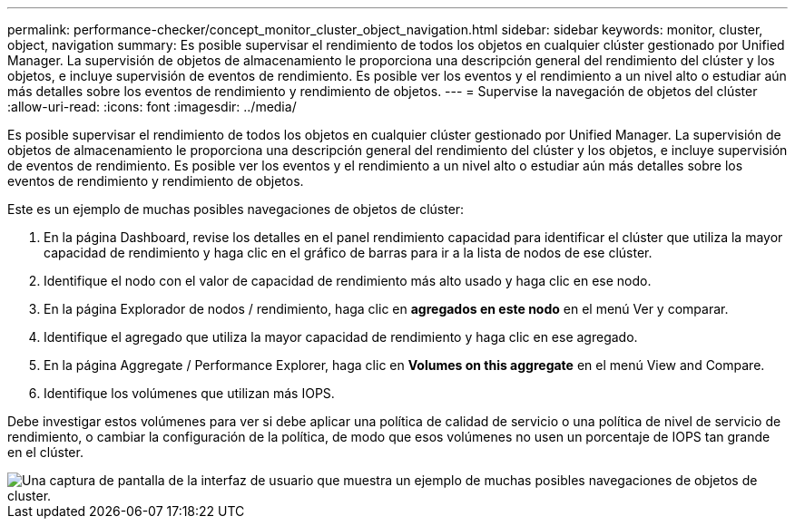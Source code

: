 ---
permalink: performance-checker/concept_monitor_cluster_object_navigation.html 
sidebar: sidebar 
keywords: monitor, cluster, object, navigation 
summary: Es posible supervisar el rendimiento de todos los objetos en cualquier clúster gestionado por Unified Manager. La supervisión de objetos de almacenamiento le proporciona una descripción general del rendimiento del clúster y los objetos, e incluye supervisión de eventos de rendimiento. Es posible ver los eventos y el rendimiento a un nivel alto o estudiar aún más detalles sobre los eventos de rendimiento y rendimiento de objetos. 
---
= Supervise la navegación de objetos del clúster
:allow-uri-read: 
:icons: font
:imagesdir: ../media/


[role="lead"]
Es posible supervisar el rendimiento de todos los objetos en cualquier clúster gestionado por Unified Manager. La supervisión de objetos de almacenamiento le proporciona una descripción general del rendimiento del clúster y los objetos, e incluye supervisión de eventos de rendimiento. Es posible ver los eventos y el rendimiento a un nivel alto o estudiar aún más detalles sobre los eventos de rendimiento y rendimiento de objetos.

Este es un ejemplo de muchas posibles navegaciones de objetos de clúster:

. En la página Dashboard, revise los detalles en el panel rendimiento capacidad para identificar el clúster que utiliza la mayor capacidad de rendimiento y haga clic en el gráfico de barras para ir a la lista de nodos de ese clúster.
. Identifique el nodo con el valor de capacidad de rendimiento más alto usado y haga clic en ese nodo.
. En la página Explorador de nodos / rendimiento, haga clic en *agregados en este nodo* en el menú Ver y comparar.
. Identifique el agregado que utiliza la mayor capacidad de rendimiento y haga clic en ese agregado.
. En la página Aggregate / Performance Explorer, haga clic en *Volumes on this aggregate* en el menú View and Compare.
. Identifique los volúmenes que utilizan más IOPS.


Debe investigar estos volúmenes para ver si debe aplicar una política de calidad de servicio o una política de nivel de servicio de rendimiento, o cambiar la configuración de la política, de modo que esos volúmenes no usen un porcentaje de IOPS tan grande en el clúster.

image::../media/monitor_cluster_object.png[Una captura de pantalla de la interfaz de usuario que muestra un ejemplo de muchas posibles navegaciones de objetos de cluster.]
